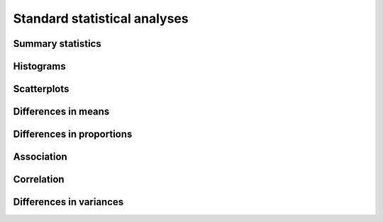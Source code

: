 *****************************
Standard statistical analyses
*****************************

Summary statistics
==================

Histograms
==========

Scatterplots
============

Differences in means
====================

Differences in proportions
==========================

Association
===========

Correlation
===========

Differences in variances
========================


